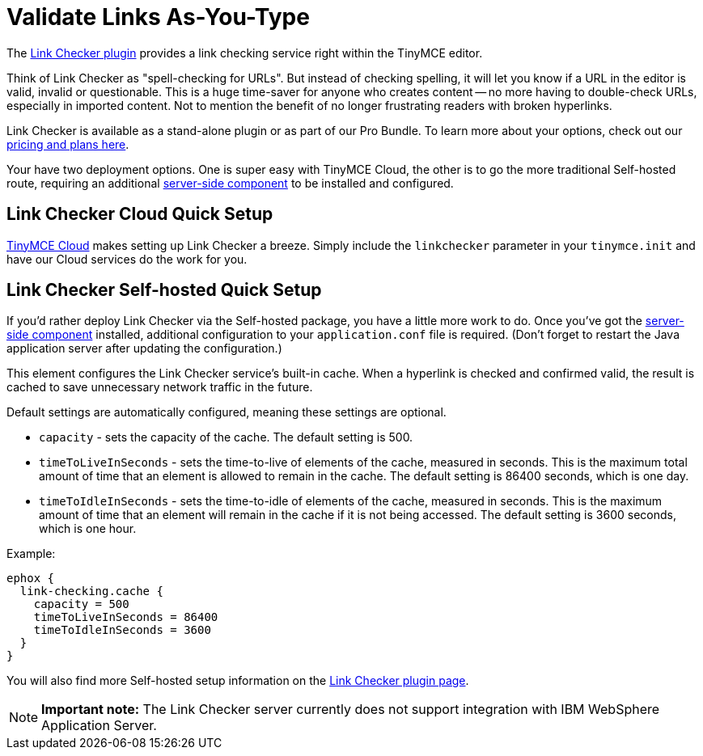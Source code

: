 :rootDir: ../
:partialsDir: {rootDir}partials/
:imagesDir: {rootDir}images/
= Validate Links As-You-Type
:description: Check for valid hyperlinks inside the editor
:keywords: enterprise pricing video youtube vimeo mp3 mp4 mov movie clip film link linkchecking linkchecker mediaembed media

The link:{baseurl}/plugins/linkchecker/[Link Checker plugin] provides a link checking service right within the TinyMCE editor.

Think of Link Checker as "spell-checking for URLs". But instead of checking spelling, it will let you know if a URL in the editor is valid, invalid or questionable. This is a huge time-saver for anyone who creates content -- no more having to double-check URLs, especially in imported content. Not to mention the benefit of no longer frustrating readers with broken hyperlinks.

Link Checker is available as a stand-alone plugin or as part of our Pro Bundle. To learn more about your options, check out our https://www.tinymce.com/pricing/[pricing and plans here].

Your have two deployment options. One is super easy with TinyMCE Cloud, the other is to go the more traditional Self-hosted route, requiring an additional link:{baseurl}/enterprise/server/[server-side component] to be installed and configured.

[[link-checker-cloud-quick-setup]]
== Link Checker Cloud Quick Setup
anchor:linkcheckercloudquicksetup[historical anchor]

link:{baseurl}/cloud-deployment-guide/editor-and-features/[TinyMCE Cloud] makes setting up Link Checker a breeze. Simply include the `linkchecker` parameter in your `tinymce.init` and have our Cloud services do the work for you.

[[link-checker-self-hosted-quick-setup]]
== Link Checker Self-hosted Quick Setup
anchor:linkcheckerself-hostedquicksetup[historical anchor]

If you'd rather deploy Link Checker via the Self-hosted package, you have a little more work to do. Once you've got the link:{baseurl}/enterprise/server/[server-side component] installed, additional configuration to your `application.conf` file is required. (Don't forget to restart the Java application server after updating the configuration.)

This element configures the Link Checker service's built-in cache. When a hyperlink is checked and confirmed valid, the result is cached to save unnecessary network traffic in the future.

Default settings are automatically configured, meaning these settings are optional.

* `capacity` - sets the capacity of the cache. The default setting is 500.
* `timeToLiveInSeconds` - sets the time-to-live of elements of the cache, measured in seconds. This is the maximum total amount of time that an element is allowed to remain in the cache. The default setting is 86400 seconds, which is one day.
* `timeToIdleInSeconds` - sets the time-to-idle of elements of the cache, measured in seconds. This is the maximum amount of time that an element will remain in the cache if it is not being accessed. The default setting is 3600 seconds, which is one hour.

Example:

----
ephox {
  link-checking.cache {
    capacity = 500
    timeToLiveInSeconds = 86400
    timeToIdleInSeconds = 3600
  }
}
----

You will also find more Self-hosted setup information on the link:{baseurl}/plugins/linkchecker/[Link Checker plugin page].

[NOTE]
====
*Important note:* The Link Checker server currently does not support integration with IBM WebSphere Application Server.
====
